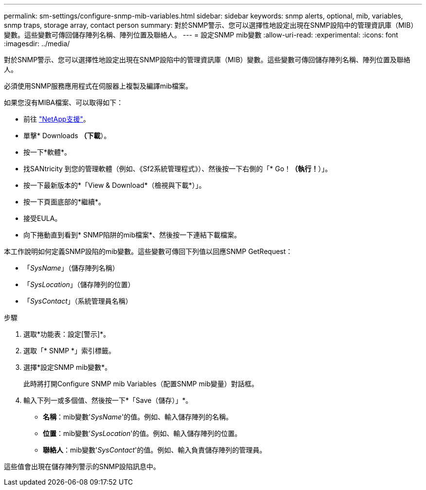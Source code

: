 ---
permalink: sm-settings/configure-snmp-mib-variables.html 
sidebar: sidebar 
keywords: snmp alerts, optional, mib, variables, snmp traps, storage array, contact person 
summary: 對於SNMP警示、您可以選擇性地設定出現在SNMP設陷中的管理資訊庫（MIB）變數。這些變數可傳回儲存陣列名稱、陣列位置及聯絡人。 
---
= 設定SNMP mib變數
:allow-uri-read: 
:experimental: 
:icons: font
:imagesdir: ../media/


[role="lead"]
對於SNMP警示、您可以選擇性地設定出現在SNMP設陷中的管理資訊庫（MIB）變數。這些變數可傳回儲存陣列名稱、陣列位置及聯絡人。

必須使用SNMP服務應用程式在伺服器上複製及編譯mib檔案。

如果您沒有MIBA檔案、可以取得如下：

* 前往 https://mysupport.netapp.com/site/["NetApp支援"^]。
* 單擊* Downloads *（下載*）。
* 按一下*軟體*。
* 找SANtricity 到您的管理軟體（例如、《Sf2系統管理程式》）、然後按一下右側的「* Go！*（執行！*）」。
* 按一下最新版本的*「View & Download*（檢視與下載*）」。
* 按一下頁面底部的*繼續*。
* 接受EULA。
* 向下捲動直到看到* SNMP陷阱的mib檔案*、然後按一下連結下載檔案。


本工作說明如何定義SNMP設陷的mib變數。這些變數可傳回下列值以回應SNMP GetRequest：

* 「_SysName_」（儲存陣列名稱）
* 「_SysLocation_」（儲存陣列的位置）
* 「_SysContact_」（系統管理員名稱）


.步驟
. 選取*功能表：設定[警示]*。
. 選取「* SNMP *」索引標籤。
. 選擇*設定SNMP mib變數*。
+
此時將打開Configure SNMP mib Variables（配置SNMP mib變量）對話框。

. 輸入下列一或多個值、然後按一下*「Save（儲存）」*。
+
** *名稱*：mib變數'_SysName_'的值。例如、輸入儲存陣列的名稱。
** *位置*：mib變數'_SysLocation_'的值。例如、輸入儲存陣列的位置。
** *聯絡人*：mib變數'_SysContact_'的值。例如、輸入負責儲存陣列的管理員。




這些值會出現在儲存陣列警示的SNMP設陷訊息中。
